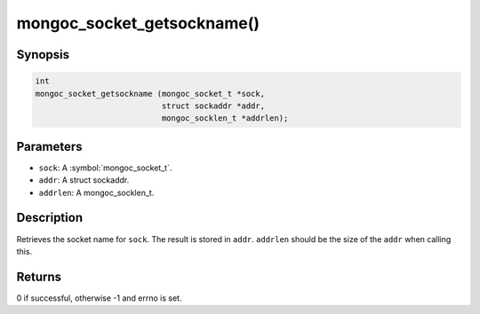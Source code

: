 .. _mongoc_socket_getsockname

mongoc_socket_getsockname()
===========================

Synopsis
--------

.. code-block:: c

  int
  mongoc_socket_getsockname (mongoc_socket_t *sock,
                             struct sockaddr *addr,
                             mongoc_socklen_t *addrlen);

Parameters
----------

* ``sock``: A :symbol:`mongoc_socket_t`.
* ``addr``: A struct sockaddr.
* ``addrlen``: A mongoc_socklen_t.

Description
-----------

Retrieves the socket name for ``sock``. The result is stored in ``addr``. ``addrlen`` should be the size of the ``addr`` when calling this.

Returns
-------

0 if successful, otherwise -1 and errno is set.

